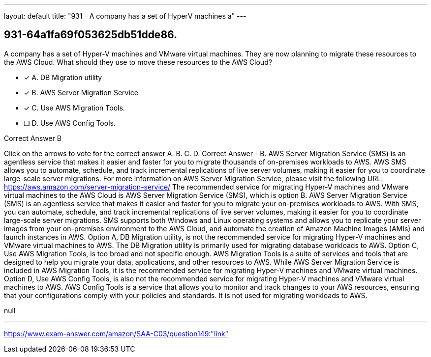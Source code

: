 ---
layout: default 
title: "931 - A company has a set of HyperV machines a"
---


[.question]
== 931-64a1fa69f053625db51dde86.


****

[.query]
--
A company has a set of Hyper-V machines and VMware virtual machines.
They are now planning to migrate these resources to the AWS Cloud.
What should they use to move these resources to the AWS Cloud?


--

[.list]
--
* [*] A. DB Migration utility
* [*] B. AWS Server Migration Service
* [*] C. Use AWS Migration Tools.
* [ ] D. Use AWS Config Tools.

--
****

[.answer]
Correct Answer  B

[.explanation]
--
Click on the arrows to vote for the correct answer
A.
B.
C.
D.
Correct Answer - B.
AWS Server Migration Service (SMS) is an agentless service that makes it easier and faster for you to migrate thousands of on-premises workloads to AWS.
AWS SMS allows you to automate, schedule, and track incremental replications of live server volumes, making it easier for you to coordinate large-scale server migrations.
For more information on AWS Server Migration Service, please visit the following URL:
https://aws.amazon.com/server-migration-service/
The recommended service for migrating Hyper-V machines and VMware virtual machines to the AWS Cloud is AWS Server Migration Service (SMS), which is option B.
AWS Server Migration Service (SMS) is an agentless service that makes it easier and faster for you to migrate your on-premises workloads to AWS. With SMS, you can automate, schedule, and track incremental replications of live server volumes, making it easier for you to coordinate large-scale server migrations. SMS supports both Windows and Linux operating systems and allows you to replicate your server images from your on-premises environment to the AWS Cloud, and automate the creation of Amazon Machine Images (AMIs) and launch instances in AWS.
Option A, DB Migration utility, is not the recommended service for migrating Hyper-V machines and VMware virtual machines to AWS. The DB Migration utility is primarily used for migrating database workloads to AWS.
Option C, Use AWS Migration Tools, is too broad and not specific enough. AWS Migration Tools is a suite of services and tools that are designed to help you migrate your data, applications, and other resources to AWS. While AWS Server Migration Service is included in AWS Migration Tools, it is the recommended service for migrating Hyper-V machines and VMware virtual machines.
Option D, Use AWS Config Tools, is also not the recommended service for migrating Hyper-V machines and VMware virtual machines to AWS. AWS Config Tools is a service that allows you to monitor and track changes to your AWS resources, ensuring that your configurations comply with your policies and standards. It is not used for migrating workloads to AWS.
--

[.ka]
null

'''



https://www.exam-answer.com/amazon/SAA-C03/question149:"link"


